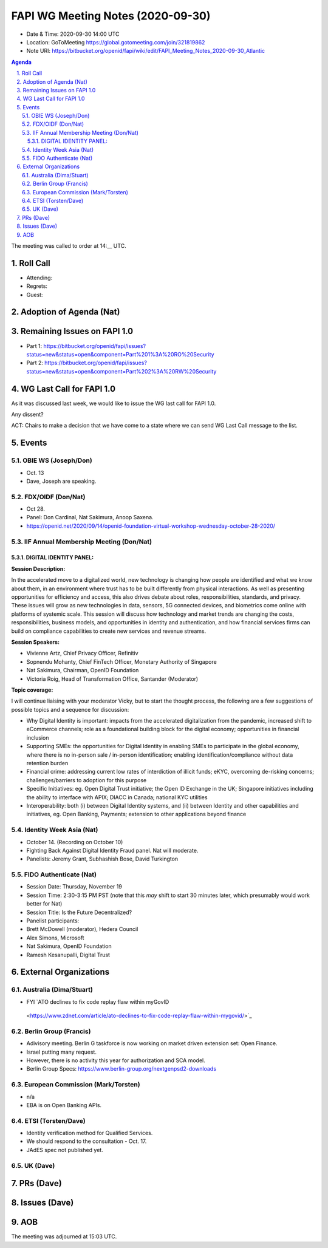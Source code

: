 ============================================
FAPI WG Meeting Notes (2020-09-30) 
============================================
* Date & Time: 2020-09-30 14:00 UTC
* Location: GoToMeeting https://global.gotomeeting.com/join/321819862
* Note URI: https://bitbucket.org/openid/fapi/wiki/edit/FAPI_Meeting_Notes_2020-09-30_Atlantic

.. sectnum:: 
   :suffix: .

.. contents:: Agenda

The meeting was called to order at 14:__ UTC. 

Roll Call 
===========
* Attending:


* Regrets: 
* Guest: 

Adoption of Agenda (Nat)
===========================

Remaining Issues on FAPI 1.0
==============================
* Part 1: https://bitbucket.org/openid/fapi/issues?status=new&status=open&component=Part%201%3A%20RO%20Security
* Part 2: https://bitbucket.org/openid/fapi/issues?status=new&status=open&component=Part%202%3A%20RW%20Security

WG Last Call for FAPI 1.0
============================
As it was discussed last week, we would like to issue the WG last call for FAPI 1.0. 

Any dissent? 

ACT: Chairs to make a decision that we have come to a state where we can send WG Last Call message to the list. 


Events 
======================
OBIE WS (Joseph/Don)
---------------------
* Oct. 13 
* Dave, Joseph are speaking. 

FDX/OIDF (Don/Nat)
---------------------
* Oct 28. 
* Panel: Don Cardinal, Nat Sakimura, Anoop Saxena. 
* https://openid.net/2020/09/14/openid-foundation-virtual-workshop-wednesday-october-28-2020/

IIF Annual Membership Meeting (Don/Nat)
----------------------------------------
DIGITAL IDENTITY PANEL:
~~~~~~~~~~~~~~~~~~~~~~~

**Session Description:**

In the accelerated move to a digitalized world, new technology is changing how people are identified and what we know about them, in an environment where trust has to be built differently from physical interactions. As well as presenting opportunities for efficiency and access, this also drives debate about roles, responsibilities, standards, and privacy. These issues will grow as new technologies in data, sensors, 5G connected devices, and biometrics come online with platforms of systemic scale. This session will discuss how technology and market trends are changing the costs, responsibilities, business models, and opportunities in identity and authentication, and how financial services firms can build on compliance capabilities to create new services and revenue streams.

**Session Speakers:**

* Vivienne Artz, Chief Privacy Officer, Refinitiv
* Sopnendu Mohanty, Chief FinTech Officer, Monetary Authority of Singapore
* Nat Sakimura, Chairman, OpenID Foundation
*  Victoria Roig, Head of Transformation Office, Santander (Moderator)

**Topic coverage:**

I will continue liaising with your moderator Vicky, but to start the thought process, the following are a few suggestions of possible topics and a sequence for discussion:

* Why Digital Identity is important: impacts from the accelerated digitalization from the pandemic, increased shift to eCommerce channels; role as a foundational building block for the digital economy; opportunities in financial inclusion
* Supporting SMEs: the opportunities for Digital Identity in enabling SMEs to participate in the global economy, where there is no in-person sale / in-person identification; enabling identification/compliance without data retention burden
* Financial crime: addressing current low rates of interdiction of illicit funds; eKYC, overcoming de-risking concerns; challenges/barriers to adoption for this purpose
* Specific Initiatives: eg. Open Digital Trust initiative; the Open ID Exchange in the UK; Singapore initiatives including the ability to interface with APIX; DIACC in Canada; national KYC utilities
* Interoperability: both (i) between Digital Identity systems, and (ii) between Identity and other capabilities and initiatives, eg. Open Banking, Payments; extension to other applications beyond finance

Identity Week Asia (Nat)
-------------------------
* October 14. (Recording on October 10)
* Fighting Back Against Digital Identity Fraud panel. Nat will moderate. 
* Panelists: Jeremy Grant, Subhashish Bose, David Turkington

FIDO Authenticate (Nat)
------------------------
* Session Date: Thursday, November 19
* Session Time: 2:30-3:15 PM PST (note that this *may* shift to start 30 minutes later, which presumably would work better for Nat)
* Session Title: Is the Future Decentralized?
* Panelist participants:
* Brett McDowell (moderator), Hedera Council
* Alex Simons, Microsoft
* Nat Sakimura, OpenID Foundation
* Ramesh Kesanupalli, Digital Trust


External Organizations
========================
Australia (Dima/Stuart)
------------------------
* FYI `ATO declines to fix code replay flaw within myGovID
 <https://www.zdnet.com/article/ato-declines-to-fix-code-replay-flaw-within-mygovid/>`_ 

Berlin Group (Francis)
------------------------
* Adivisory meeting. Berlin G taskforce is now working on market driven extension set: Open Finance. 
* Israel putting many request. 
* However, there is no activity this year for authorization and SCA model. 
* Berlin Group Specs: https://www.berlin-group.org/nextgenpsd2-downloads


European Commission (Mark/Torsten)
------------------------------------
* n/a
* EBA is on Open Banking APIs. 

ETSI (Torsten/Dave)
---------------------
* Identity verification method for Qualified Services. 
* We should respond to the consultation - Oct. 17. 
* JAdES spec not published yet. 

UK (Dave)
---------------------

PRs (Dave)
====================


Issues (Dave)
====================



AOB
==========================


The meeting was adjourned at 15:03 UTC.